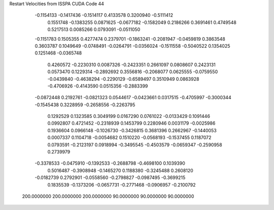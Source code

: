 Restart Velocities from ISSPA CUDA Code
44
  -0.1154133  -0.1417436  -0.1514117   0.4133578   0.3200940  -0.5111412
   0.1551748  -0.1383255   0.0871625  -0.0677182  -0.1582049   0.2186266
   0.3691461   0.4749548   0.5217513   0.0085266   0.0793091  -0.0511050
  -0.1151783   0.1505355   0.4277474   0.2379701  -0.1863241  -0.2081947
  -0.0459819   0.3863548   0.3603787   0.1049649  -0.0748491  -0.0264791
  -0.0356024  -0.1511558  -0.5040522   0.1354025   0.1251468  -0.0365748
   0.4260572  -0.2230310   0.0087326  -0.2423351   0.2661097   0.0808607
   0.2423131   0.0573470   0.1229314  -0.2892692   0.3556816  -0.2068077
   0.0625555  -0.0759550  -0.0439840  -0.4638294  -0.2290129  -0.6589497
   0.3510949   0.0863928  -0.4706926  -0.4143590   0.0515356  -0.2883399
  -0.0872448   0.2192761  -0.0821323   0.0544617  -0.0423661   0.0317515
  -0.4705997  -0.3000344  -0.1545438   0.3228959  -0.2658556  -0.2263795
   0.1292529   0.1323585   0.3049199   0.0167290   0.0761022  -0.0133429
   0.1091446   0.0992807   0.4721452  -0.2318939   0.1453799   0.2280946
   0.0031179  -0.0025986   0.1936604   0.0966148  -0.1026730  -0.3426815
   0.3681396   0.2662967  -0.1440053   0.0007337   0.1104718  -0.0054682
   0.1510220  -0.0568193  -0.1537455   0.1187072   0.0793591  -0.2123197
   0.0918994  -0.3495545  -0.4503579  -0.0659347  -0.2590958   0.2739979
  -0.3378533  -0.0475910  -0.1392533  -0.2688798  -0.4698100   0.1039390
   0.5016487  -0.3908948  -0.1465270   0.1188380  -0.3245488   0.2608120
  -0.0182739   0.2792901  -0.0558560  -0.2798827  -0.0987495  -0.3699215
   0.1835539  -0.1373206  -0.0657731  -0.2771468  -0.0906957  -0.2100792
 200.0000000 200.0000000 200.0000000  90.0000000  90.0000000  90.0000000
